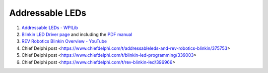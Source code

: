 ====
Addressable LEDs
====

#. `Addressable LEDs - WPILib <https://docs.wpilib.org/en/stable/docs/software/hardware-apis/misc/addressable-leds.html>`_
#. `Blinkin LED Driver page <https://www.revrobotics.com/rev-11-1105/>`_ and including the `PDF manual <https://www.revrobotics.com/content/docs/REV-11-1105-UM.pdf>`_
#. `REV Robotics Blinkin Overview - YouTube <https://youtu.be/wMdkM2rr1a4>`_
#. Chief Delphi post <https://www.chiefdelphi.com/t/addressableleds-and-rev-robotics-blinkin/375753>
#. Chief Delphi post <https://www.chiefdelphi.com/t/blinkin-led-programming/339003>
#. Chief Delphi post <https://www.chiefdelphi.com/t/rev-blinkin-led/396966>
